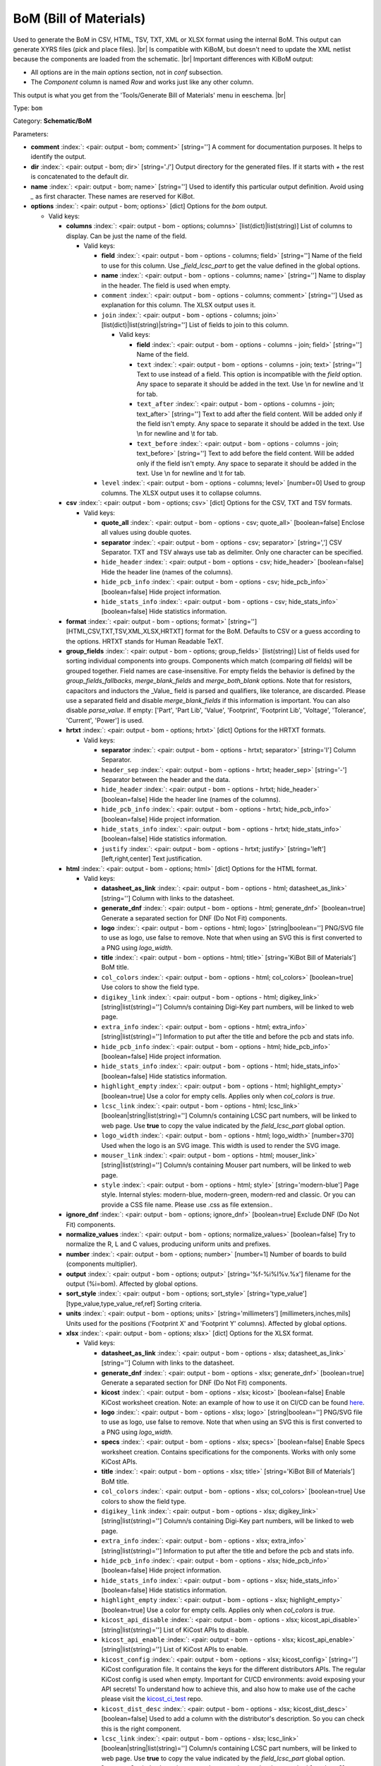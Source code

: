 .. Automatically generated by KiBot, please don't edit this file

.. index::
   pair: BoM (Bill of Materials); bom

BoM (Bill of Materials)
~~~~~~~~~~~~~~~~~~~~~~~

Used to generate the BoM in CSV, HTML, TSV, TXT, XML or XLSX format using the internal BoM.
This output can generate XYRS files (pick and place files). |br|
Is compatible with KiBoM, but doesn't need to update the XML netlist because the components
are loaded from the schematic. |br|
Important differences with KiBoM output:

- All options are in the main `options` section, not in `conf` subsection.
- The `Component` column is named `Row` and works just like any other column.

This output is what you get from the 'Tools/Generate Bill of Materials' menu in eeschema. |br|

Type: ``bom``

Category: **Schematic/BoM**

Parameters:

-  **comment** :index:`: <pair: output - bom; comment>` [string=''] A comment for documentation purposes. It helps to identify the output.
-  **dir** :index:`: <pair: output - bom; dir>` [string='./'] Output directory for the generated files.
   If it starts with `+` the rest is concatenated to the default dir.
-  **name** :index:`: <pair: output - bom; name>` [string=''] Used to identify this particular output definition.
   Avoid using `_` as first character. These names are reserved for KiBot.
-  **options** :index:`: <pair: output - bom; options>` [dict] Options for the `bom` output.

   -  Valid keys:

      -  **columns** :index:`: <pair: output - bom - options; columns>` [list(dict)|list(string)] List of columns to display.
         Can be just the name of the field.

         -  Valid keys:

            -  **field** :index:`: <pair: output - bom - options - columns; field>` [string=''] Name of the field to use for this column.
               Use `_field_lcsc_part` to get the value defined in the global options.
            -  **name** :index:`: <pair: output - bom - options - columns; name>` [string=''] Name to display in the header. The field is used when empty.
            -  ``comment`` :index:`: <pair: output - bom - options - columns; comment>` [string=''] Used as explanation for this column. The XLSX output uses it.
            -  ``join`` :index:`: <pair: output - bom - options - columns; join>` [list(dict)|list(string)|string=''] List of fields to join to this column.

               -  Valid keys:

                  -  **field** :index:`: <pair: output - bom - options - columns - join; field>` [string=''] Name of the field.
                  -  ``text`` :index:`: <pair: output - bom - options - columns - join; text>` [string=''] Text to use instead of a field. This option is incompatible with the `field` option.
                     Any space to separate it should be added in the text.
                     Use \\n for newline and \\t for tab.
                  -  ``text_after`` :index:`: <pair: output - bom - options - columns - join; text_after>` [string=''] Text to add after the field content. Will be added only if the field isn't empty.
                     Any space to separate it should be added in the text.
                     Use \\n for newline and \\t for tab.
                  -  ``text_before`` :index:`: <pair: output - bom - options - columns - join; text_before>` [string=''] Text to add before the field content. Will be added only if the field isn't empty.
                     Any space to separate it should be added in the text.
                     Use \\n for newline and \\t for tab.

            -  ``level`` :index:`: <pair: output - bom - options - columns; level>` [number=0] Used to group columns. The XLSX output uses it to collapse columns.

      -  **csv** :index:`: <pair: output - bom - options; csv>` [dict] Options for the CSV, TXT and TSV formats.

         -  Valid keys:

            -  **quote_all** :index:`: <pair: output - bom - options - csv; quote_all>` [boolean=false] Enclose all values using double quotes.
            -  **separator** :index:`: <pair: output - bom - options - csv; separator>` [string=','] CSV Separator. TXT and TSV always use tab as delimiter.
               Only one character can be specified.
            -  ``hide_header`` :index:`: <pair: output - bom - options - csv; hide_header>` [boolean=false] Hide the header line (names of the columns).
            -  ``hide_pcb_info`` :index:`: <pair: output - bom - options - csv; hide_pcb_info>` [boolean=false] Hide project information.
            -  ``hide_stats_info`` :index:`: <pair: output - bom - options - csv; hide_stats_info>` [boolean=false] Hide statistics information.

      -  **format** :index:`: <pair: output - bom - options; format>` [string=''] [HTML,CSV,TXT,TSV,XML,XLSX,HRTXT] format for the BoM.
         Defaults to CSV or a guess according to the options.
         HRTXT stands for Human Readable TeXT.
      -  **group_fields** :index:`: <pair: output - bom - options; group_fields>` [list(string)] List of fields used for sorting individual components into groups.
         Components which match (comparing *all* fields) will be grouped together.
         Field names are case-insensitive.
         For empty fields the behavior is defined by the `group_fields_fallbacks`, `merge_blank_fields` and
         `merge_both_blank` options.
         Note that for resistors, capacitors and inductors the _Value_ field is parsed and qualifiers, like
         tolerance, are discarded. Please use a separated field and disable `merge_blank_fields` if this
         information is important. You can also disable `parse_value`.
         If empty: ['Part', 'Part Lib', 'Value', 'Footprint', 'Footprint Lib',
         'Voltage', 'Tolerance', 'Current', 'Power'] is used.

      -  **hrtxt** :index:`: <pair: output - bom - options; hrtxt>` [dict] Options for the HRTXT formats.

         -  Valid keys:

            -  **separator** :index:`: <pair: output - bom - options - hrtxt; separator>` [string='I'] Column Separator.
            -  ``header_sep`` :index:`: <pair: output - bom - options - hrtxt; header_sep>` [string='-'] Separator between the header and the data.
            -  ``hide_header`` :index:`: <pair: output - bom - options - hrtxt; hide_header>` [boolean=false] Hide the header line (names of the columns).
            -  ``hide_pcb_info`` :index:`: <pair: output - bom - options - hrtxt; hide_pcb_info>` [boolean=false] Hide project information.
            -  ``hide_stats_info`` :index:`: <pair: output - bom - options - hrtxt; hide_stats_info>` [boolean=false] Hide statistics information.
            -  ``justify`` :index:`: <pair: output - bom - options - hrtxt; justify>` [string='left'] [left,right,center] Text justification.

      -  **html** :index:`: <pair: output - bom - options; html>` [dict] Options for the HTML format.

         -  Valid keys:

            -  **datasheet_as_link** :index:`: <pair: output - bom - options - html; datasheet_as_link>` [string=''] Column with links to the datasheet.
            -  **generate_dnf** :index:`: <pair: output - bom - options - html; generate_dnf>` [boolean=true] Generate a separated section for DNF (Do Not Fit) components.
            -  **logo** :index:`: <pair: output - bom - options - html; logo>` [string|boolean=''] PNG/SVG file to use as logo, use false to remove.
               Note that when using an SVG this is first converted to a PNG using `logo_width`.

            -  **title** :index:`: <pair: output - bom - options - html; title>` [string='KiBot Bill of Materials'] BoM title.
            -  ``col_colors`` :index:`: <pair: output - bom - options - html; col_colors>` [boolean=true] Use colors to show the field type.
            -  ``digikey_link`` :index:`: <pair: output - bom - options - html; digikey_link>` [string|list(string)=''] Column/s containing Digi-Key part numbers, will be linked to web page.

            -  ``extra_info`` :index:`: <pair: output - bom - options - html; extra_info>` [string|list(string)=''] Information to put after the title and before the pcb and stats info.

            -  ``hide_pcb_info`` :index:`: <pair: output - bom - options - html; hide_pcb_info>` [boolean=false] Hide project information.
            -  ``hide_stats_info`` :index:`: <pair: output - bom - options - html; hide_stats_info>` [boolean=false] Hide statistics information.
            -  ``highlight_empty`` :index:`: <pair: output - bom - options - html; highlight_empty>` [boolean=true] Use a color for empty cells. Applies only when `col_colors` is `true`.
            -  ``lcsc_link`` :index:`: <pair: output - bom - options - html; lcsc_link>` [boolean|string|list(string)=''] Column/s containing LCSC part numbers, will be linked to web page.
               Use **true** to copy the value indicated by the `field_lcsc_part` global option.

            -  ``logo_width`` :index:`: <pair: output - bom - options - html; logo_width>` [number=370] Used when the logo is an SVG image. This width is used to render the SVG image.
            -  ``mouser_link`` :index:`: <pair: output - bom - options - html; mouser_link>` [string|list(string)=''] Column/s containing Mouser part numbers, will be linked to web page.

            -  ``style`` :index:`: <pair: output - bom - options - html; style>` [string='modern-blue'] Page style. Internal styles: modern-blue, modern-green, modern-red and classic.
               Or you can provide a CSS file name. Please use .css as file extension..

      -  **ignore_dnf** :index:`: <pair: output - bom - options; ignore_dnf>` [boolean=true] Exclude DNF (Do Not Fit) components.
      -  **normalize_values** :index:`: <pair: output - bom - options; normalize_values>` [boolean=false] Try to normalize the R, L and C values, producing uniform units and prefixes.
      -  **number** :index:`: <pair: output - bom - options; number>` [number=1] Number of boards to build (components multiplier).
      -  **output** :index:`: <pair: output - bom - options; output>` [string='%f-%i%I%v.%x'] filename for the output (%i=bom). Affected by global options.
      -  **sort_style** :index:`: <pair: output - bom - options; sort_style>` [string='type_value'] [type_value,type_value_ref,ref] Sorting criteria.
      -  **units** :index:`: <pair: output - bom - options; units>` [string='millimeters'] [millimeters,inches,mils] Units used for the positions ('Footprint X' and 'Footprint Y' columns).
         Affected by global options.
      -  **xlsx** :index:`: <pair: output - bom - options; xlsx>` [dict] Options for the XLSX format.

         -  Valid keys:

            -  **datasheet_as_link** :index:`: <pair: output - bom - options - xlsx; datasheet_as_link>` [string=''] Column with links to the datasheet.
            -  **generate_dnf** :index:`: <pair: output - bom - options - xlsx; generate_dnf>` [boolean=true] Generate a separated section for DNF (Do Not Fit) components.
            -  **kicost** :index:`: <pair: output - bom - options - xlsx; kicost>` [boolean=false] Enable KiCost worksheet creation.
               Note: an example of how to use it on CI/CD can be found `here <https://github.com/set-soft/kicost_ci_test>`__.
            -  **logo** :index:`: <pair: output - bom - options - xlsx; logo>` [string|boolean=''] PNG/SVG file to use as logo, use false to remove.
               Note that when using an SVG this is first converted to a PNG using `logo_width`.

            -  **specs** :index:`: <pair: output - bom - options - xlsx; specs>` [boolean=false] Enable Specs worksheet creation. Contains specifications for the components.
               Works with only some KiCost APIs.
            -  **title** :index:`: <pair: output - bom - options - xlsx; title>` [string='KiBot Bill of Materials'] BoM title.
            -  ``col_colors`` :index:`: <pair: output - bom - options - xlsx; col_colors>` [boolean=true] Use colors to show the field type.
            -  ``digikey_link`` :index:`: <pair: output - bom - options - xlsx; digikey_link>` [string|list(string)=''] Column/s containing Digi-Key part numbers, will be linked to web page.

            -  ``extra_info`` :index:`: <pair: output - bom - options - xlsx; extra_info>` [string|list(string)=''] Information to put after the title and before the pcb and stats info.

            -  ``hide_pcb_info`` :index:`: <pair: output - bom - options - xlsx; hide_pcb_info>` [boolean=false] Hide project information.
            -  ``hide_stats_info`` :index:`: <pair: output - bom - options - xlsx; hide_stats_info>` [boolean=false] Hide statistics information.
            -  ``highlight_empty`` :index:`: <pair: output - bom - options - xlsx; highlight_empty>` [boolean=true] Use a color for empty cells. Applies only when `col_colors` is `true`.
            -  ``kicost_api_disable`` :index:`: <pair: output - bom - options - xlsx; kicost_api_disable>` [string|list(string)=''] List of KiCost APIs to disable.

            -  ``kicost_api_enable`` :index:`: <pair: output - bom - options - xlsx; kicost_api_enable>` [string|list(string)=''] List of KiCost APIs to enable.

            -  ``kicost_config`` :index:`: <pair: output - bom - options - xlsx; kicost_config>` [string=''] KiCost configuration file. It contains the keys for the different distributors APIs.
               The regular KiCost config is used when empty.
               Important for CI/CD environments: avoid exposing your API secrets!
               To understand how to achieve this, and also how to make use of the cache please visit the
               `kicost_ci_test <https://github.com/set-soft/kicost_ci_test>`__ repo.
            -  ``kicost_dist_desc`` :index:`: <pair: output - bom - options - xlsx; kicost_dist_desc>` [boolean=false] Used to add a column with the distributor's description. So you can check this is the right component.
            -  ``lcsc_link`` :index:`: <pair: output - bom - options - xlsx; lcsc_link>` [boolean|string|list(string)=''] Column/s containing LCSC part numbers, will be linked to web page.
               Use **true** to copy the value indicated by the `field_lcsc_part` global option.

            -  ``logo_scale`` :index:`: <pair: output - bom - options - xlsx; logo_scale>` [number=2] Scaling factor for the logo. Note that this value isn't honored by all spreadsheet software.
            -  ``logo_width`` :index:`: <pair: output - bom - options - xlsx; logo_width>` [number=370] Used when the logo is an SVG image. This width is used to render the SVG image.
            -  ``max_col_width`` :index:`: <pair: output - bom - options - xlsx; max_col_width>` [number=60] [20,999] Maximum column width (characters).
            -  ``mouser_link`` :index:`: <pair: output - bom - options - xlsx; mouser_link>` [string|list(string)=''] Column/s containing Mouser part numbers, will be linked to web page.

            -  ``specs_columns`` :index:`: <pair: output - bom - options - xlsx; specs_columns>` [list(dict)|list(string)] Which columns are included in the Specs worksheet. Use `References` for the
               references, 'Row' for the order and 'Sep' to separate groups at the same level. By default all are included.
               Column names are distributor specific, the following aren't: '_desc', '_value', '_tolerance', '_footprint',
               '_power', '_current', '_voltage', '_frequency', '_temp_coeff', '_manf', '_size'.

               -  Valid keys:

                  -  **field** :index:`: <pair: output - bom - options - xlsx - specs_columns; field>` [string=''] Name of the field to use for this column.
                     Use `_field_lcsc_part` to get the value defined in the global options.
                  -  **name** :index:`: <pair: output - bom - options - xlsx - specs_columns; name>` [string=''] Name to display in the header. The field is used when empty.
                  -  ``comment`` :index:`: <pair: output - bom - options - xlsx - specs_columns; comment>` [string=''] Used as explanation for this column. The XLSX output uses it.
                  -  ``join`` :index:`: <pair: output - bom - options - xlsx - specs_columns; join>` [list(dict)|list(string)|string=''] List of fields to join to this column.

                     -  Valid keys:

                        -  **field** :index:`: <pair: output - bom - options - xlsx - specs_columns - join; field>` [string=''] Name of the field.
                        -  ``text`` :index:`: <pair: output - bom - options - xlsx - specs_columns - join; text>` [string=''] Text to use instead of a field. This option is incompatible with the `field` option.
                           Any space to separate it should be added in the text.
                           Use \\n for newline and \\t for tab.
                        -  ``text_after`` :index:`: <pair: output - bom - options - xlsx - specs_columns - join; text_after>` [string=''] Text to add after the field content. Will be added only if the field isn't empty.
                           Any space to separate it should be added in the text.
                           Use \\n for newline and \\t for tab.
                        -  ``text_before`` :index:`: <pair: output - bom - options - xlsx - specs_columns - join; text_before>` [string=''] Text to add before the field content. Will be added only if the field isn't empty.
                           Any space to separate it should be added in the text.
                           Use \\n for newline and \\t for tab.

                  -  ``level`` :index:`: <pair: output - bom - options - xlsx - specs_columns; level>` [number=0] Used to group columns. The XLSX output uses it to collapse columns.

            -  ``style`` :index:`: <pair: output - bom - options - xlsx; style>` [string='modern-blue'] Head style: modern-blue, modern-green, modern-red and classic.

      -  ``aggregate`` :index:`: <pair: output - bom - options; aggregate>` [list(dict)] Add components from other projects.
         You can use CSV files, the first row must contain the names of the fields.
         The `Reference` and `Value` are mandatory, in most cases `Part` is also needed.
         The `Part` column should contain the name/type of the component. This is important for
         passive components (R, L, C, etc.). If this information isn't available consider
         configuring the grouping to exclude the `Part`..

         -  Valid keys:

            -  ``delimiter`` :index:`: <pair: output - bom - options - aggregate; delimiter>` [string=','] Delimiter used for CSV files.
            -  ``file`` :index:`: <pair: output - bom - options - aggregate; file>` [string=''] Name of the schematic to aggregate.
            -  ``name`` :index:`: <pair: output - bom - options - aggregate; name>` [string=''] Name to identify this source. If empty we use the name of the schematic.
            -  ``number`` :index:`: <pair: output - bom - options - aggregate; number>` [number=1] Number of boards to build (components multiplier). Use negative to subtract.
            -  ``ref_id`` :index:`: <pair: output - bom - options - aggregate; ref_id>` [string=''] A prefix to add to all the references from this project.

      -  ``angle_positive`` :index:`: <pair: output - bom - options; angle_positive>` [boolean=true] Always use positive values for the footprint rotation.
      -  ``bottom_negative_x`` :index:`: <pair: output - bom - options; bottom_negative_x>` [boolean=false] Use negative X coordinates for footprints on bottom layer (for XYRS).
      -  ``component_aliases`` :index:`: <pair: output - bom - options; component_aliases>` [list(list(string))] A series of values which are considered to be equivalent for the part name.
         Each entry is a list of equivalen names. Example: ['c', 'c_small', 'cap' ]
         will ensure the equivalent capacitor symbols can be grouped together.
         If empty the following aliases are used:

         - ['r', 'r_small', 'res', 'resistor']
         - ['l', 'l_small', 'inductor']
         - ['c', 'c_small', 'cap', 'capacitor']
         - ['sw', 'switch']
         - ['zener', 'zenersmall']
         - ['d', 'diode', 'd_small'].

      -  ``cost_extra_columns`` :index:`: <pair: output - bom - options; cost_extra_columns>` [list(dict)|list(string)] List of columns to add to the global section of the cost.
         Can be just the name of the field.

         -  Valid keys:

            -  **field** :index:`: <pair: output - bom - options - cost_extra_columns; field>` [string=''] Name of the field to use for this column.
               Use `_field_lcsc_part` to get the value defined in the global options.
            -  **name** :index:`: <pair: output - bom - options - cost_extra_columns; name>` [string=''] Name to display in the header. The field is used when empty.
            -  ``comment`` :index:`: <pair: output - bom - options - cost_extra_columns; comment>` [string=''] Used as explanation for this column. The XLSX output uses it.
            -  ``join`` :index:`: <pair: output - bom - options - cost_extra_columns; join>` [list(dict)|list(string)|string=''] List of fields to join to this column.

               -  Valid keys:

                  -  **field** :index:`: <pair: output - bom - options - cost_extra_columns - join; field>` [string=''] Name of the field.
                  -  ``text`` :index:`: <pair: output - bom - options - cost_extra_columns - join; text>` [string=''] Text to use instead of a field. This option is incompatible with the `field` option.
                     Any space to separate it should be added in the text.
                     Use \\n for newline and \\t for tab.
                  -  ``text_after`` :index:`: <pair: output - bom - options - cost_extra_columns - join; text_after>` [string=''] Text to add after the field content. Will be added only if the field isn't empty.
                     Any space to separate it should be added in the text.
                     Use \\n for newline and \\t for tab.
                  -  ``text_before`` :index:`: <pair: output - bom - options - cost_extra_columns - join; text_before>` [string=''] Text to add before the field content. Will be added only if the field isn't empty.
                     Any space to separate it should be added in the text.
                     Use \\n for newline and \\t for tab.

            -  ``level`` :index:`: <pair: output - bom - options - cost_extra_columns; level>` [number=0] Used to group columns. The XLSX output uses it to collapse columns.

      -  ``count_smd_tht`` :index:`: <pair: output - bom - options; count_smd_tht>` [boolean=false] Show the stats about how many of the components are SMD/THT. You must provide the PCB.
      -  ``distributors`` :index:`: <pair: output - bom - options; distributors>` [string|list(string)] Include this distributors list. Default is all the available.

      -  ``dnc_filter`` :index:`: <pair: output - bom - options; dnc_filter>` [string|list(string)='_kibom_dnc'] Name of the filter to mark components as 'Do Not Change'.
         The default filter marks components with a DNC value or DNC in the Config field.
         This option is for simple cases, consider using a full variant for complex cases.

      -  ``dnf_filter`` :index:`: <pair: output - bom - options; dnf_filter>` [string|list(string)='_kibom_dnf'] Name of the filter to mark components as 'Do Not Fit'.
         The default filter marks components with a DNF value or DNF in the Config field.
         This option is for simple cases, consider using a full variant for complex cases.

      -  ``exclude_filter`` :index:`: <pair: output - bom - options; exclude_filter>` [string|list(string)='_mechanical'] Name of the filter to exclude components from BoM processing.
         The default filter (built-in filter '_mechanical') excludes test points, fiducial marks, mounting holes, etc.
         Please consult the built-in filters explanation to fully understand what is excluded by default.
         This option is for simple cases, consider using a full variant for complex cases.

      -  ``exclude_marked_in_pcb`` :index:`: <pair: output - bom - options; exclude_marked_in_pcb>` [boolean=false] Exclude components marked with *Exclude from BOM* in the PCB.
         This is a KiCad 6 option.
      -  ``exclude_marked_in_sch`` :index:`: <pair: output - bom - options; exclude_marked_in_sch>` [boolean=true] Exclude components marked with *Exclude from bill of materials* in the schematic.
         This is a KiCad 6 option.
      -  ``expand_text_vars`` :index:`: <pair: output - bom - options; expand_text_vars>` [boolean=true] Expand KiCad 6 text variables after applying all filters and variants.
         This is done using a **_expand_text_vars** filter.
         If you need to customize the filter, or apply it before, you can disable this option and
         add a custom filter to the filter chain.
      -  ``fit_field`` :index:`: <pair: output - bom - options; fit_field>` [string='Config'] Field name used for internal filters (not for variants).
      -  ``footprint_populate_values`` :index:`: <pair: output - bom - options; footprint_populate_values>` [string|list(string)='no,yes'] Values for the `Footprint Populate` column.

      -  ``footprint_type_values`` :index:`: <pair: output - bom - options; footprint_type_values>` [string|list(string)='SMD,THT,VIRTUAL'] Values for the `Footprint Type` column.

      -  ``group_connectors`` :index:`: <pair: output - bom - options; group_connectors>` [boolean=true] Connectors with the same footprints will be grouped together, independent of the name of the connector.
      -  ``group_fields_fallbacks`` :index:`: <pair: output - bom - options; group_fields_fallbacks>` [list(string)] List of fields to be used when the fields in `group_fields` are empty.
         The first field in this list is the fallback for the first in `group_fields`, and so on.

      -  ``int_qtys`` :index:`: <pair: output - bom - options; int_qtys>` [boolean=true] Component quantities are always expressed as integers. Using the ceil() function.
      -  ``merge_blank_fields`` :index:`: <pair: output - bom - options; merge_blank_fields>` [boolean=true] Component groups with blank fields will be merged into the most compatible group, where possible.
      -  ``merge_both_blank`` :index:`: <pair: output - bom - options; merge_both_blank>` [boolean=true] When creating groups two components with empty/missing field will be interpreted as with the same value.
      -  ``no_conflict`` :index:`: <pair: output - bom - options; no_conflict>` [list(string)] List of fields where we tolerate conflicts.
         Use it to avoid undesired warnings.
         By default the field indicated in `fit_field`, the field used for variants and
         the field `part` are excluded.

      -  ``no_distributors`` :index:`: <pair: output - bom - options; no_distributors>` [string|list(string)] Exclude this distributors list. They are removed after computing `distributors`.

      -  ``normalize_locale`` :index:`: <pair: output - bom - options; normalize_locale>` [boolean=false] When normalizing values use the locale decimal point.
      -  ``parse_value`` :index:`: <pair: output - bom - options; parse_value>` [boolean=true] Parse the `Value` field so things like *1k* and *1000* are interpreted as equal.
         Note that this implies that *1k 1%* is the same as *1k 5%*. If you really need to group using the
         extra information split it in separated fields, add the fields to `group_fields` and disable
         `merge_blank_fields`.
      -  ``pre_transform`` :index:`: <pair: output - bom - options; pre_transform>` [string|list(string)='_none'] Name of the filter to transform fields before applying other filters.
         This option is for simple cases, consider using a full variant for complex cases.

      -  ``ref_id`` :index:`: <pair: output - bom - options; ref_id>` [string=''] A prefix to add to all the references from this project. Used for multiple projects.
      -  ``ref_separator`` :index:`: <pair: output - bom - options; ref_separator>` [string=' '] Separator used for the list of references.
      -  ``source_by_id`` :index:`: <pair: output - bom - options; source_by_id>` [boolean=false] Generate the `Source BoM` column using the reference ID instead of the project name.
      -  ``use_alt`` :index:`: <pair: output - bom - options; use_alt>` [boolean=false] Print grouped references in the alternate compressed style eg: R1-R7,R18.
      -  ``use_aux_axis_as_origin`` :index:`: <pair: output - bom - options; use_aux_axis_as_origin>` [boolean=true] Use the auxiliary axis as origin for coordinates (KiCad default) (for XYRS).
      -  ``variant`` :index:`: <pair: output - bom - options; variant>` [string=''] Board variant, used to determine which components
         are output to the BoM..

-  **type** :index:`: <pair: output - bom; type>` 'bom'
-  ``category`` :index:`: <pair: output - bom; category>` [string|list(string)=''] The category for this output. If not specified an internally defined category is used.
   Categories looks like file system paths, i.e. **PCB/fabrication/gerber**.
   The categories are currently used for `navigate_results`.

-  ``disable_run_by_default`` :index:`: <pair: output - bom; disable_run_by_default>` [string|boolean] Use it to disable the `run_by_default` status of other output.
   Useful when this output extends another and you don't want to generate the original.
   Use the boolean true value to disable the output you are extending.
-  ``extends`` :index:`: <pair: output - bom; extends>` [string=''] Copy the `options` section from the indicated output.
   Used to inherit options from another output of the same type.
-  ``groups`` :index:`: <pair: output - bom; groups>` [string|list(string)=''] One or more groups to add this output. In order to catch typos
   we recommend to add outputs only to existing groups. You can create an empty group if
   needed.

-  ``output_id`` :index:`: <pair: output - bom; output_id>` [string=''] Text to use for the %I expansion content. To differentiate variations of this output.
-  ``priority`` :index:`: <pair: output - bom; priority>` [number=50] [0,100] Priority for this output. High priority outputs are created first.
   Internally we use 10 for low priority, 90 for high priority and 50 for most outputs.
-  ``run_by_default`` :index:`: <pair: output - bom; run_by_default>` [boolean=true] When enabled this output will be created when no specific outputs are requested.


